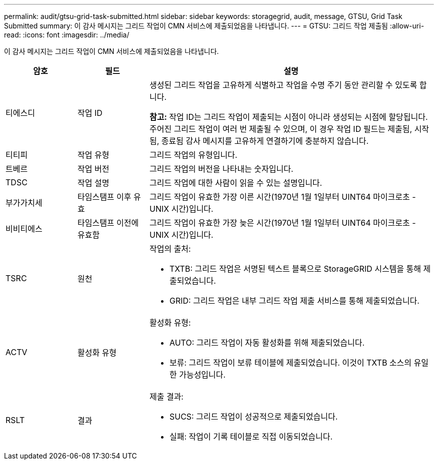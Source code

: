 ---
permalink: audit/gtsu-grid-task-submitted.html 
sidebar: sidebar 
keywords: storagegrid, audit, message, GTSU, Grid Task Submitted 
summary: 이 감사 메시지는 그리드 작업이 CMN 서비스에 제출되었음을 나타냅니다. 
---
= GTSU: 그리드 작업 제출됨
:allow-uri-read: 
:icons: font
:imagesdir: ../media/


[role="lead"]
이 감사 메시지는 그리드 작업이 CMN 서비스에 제출되었음을 나타냅니다.

[cols="1a,1a,4a"]
|===
| 암호 | 필드 | 설명 


 a| 
티에스디
 a| 
작업 ID
 a| 
생성된 그리드 작업을 고유하게 식별하고 작업을 수명 주기 동안 관리할 수 있도록 합니다.

*참고:* 작업 ID는 그리드 작업이 제출되는 시점이 아니라 생성되는 시점에 할당됩니다.  주어진 그리드 작업이 여러 번 제출될 수 있으며, 이 경우 작업 ID 필드는 제출됨, 시작됨, 종료됨 감사 메시지를 고유하게 연결하기에 충분하지 않습니다.



 a| 
티티피
 a| 
작업 유형
 a| 
그리드 작업의 유형입니다.



 a| 
트베르
 a| 
작업 버전
 a| 
그리드 작업의 버전을 나타내는 숫자입니다.



 a| 
TDSC
 a| 
작업 설명
 a| 
그리드 작업에 대한 사람이 읽을 수 있는 설명입니다.



 a| 
부가가치세
 a| 
타임스탬프 이후 유효
 a| 
그리드 작업이 유효한 가장 이른 시간(1970년 1월 1일부터 UINT64 마이크로초 - UNIX 시간)입니다.



 a| 
비비티에스
 a| 
타임스탬프 이전에 유효함
 a| 
그리드 작업이 유효한 가장 늦은 시간(1970년 1월 1일부터 UINT64 마이크로초 - UNIX 시간)입니다.



 a| 
TSRC
 a| 
원천
 a| 
작업의 출처:

* TXTB: 그리드 작업은 서명된 텍스트 블록으로 StorageGRID 시스템을 통해 제출되었습니다.
* GRID: 그리드 작업은 내부 그리드 작업 제출 서비스를 통해 제출되었습니다.




 a| 
ACTV
 a| 
활성화 유형
 a| 
활성화 유형:

* AUTO: 그리드 작업이 자동 활성화를 위해 제출되었습니다.
* 보류: 그리드 작업이 보류 테이블에 제출되었습니다.  이것이 TXTB 소스의 유일한 가능성입니다.




 a| 
RSLT
 a| 
결과
 a| 
제출 결과:

* SUCS: 그리드 작업이 성공적으로 제출되었습니다.
* 실패: 작업이 기록 테이블로 직접 이동되었습니다.


|===